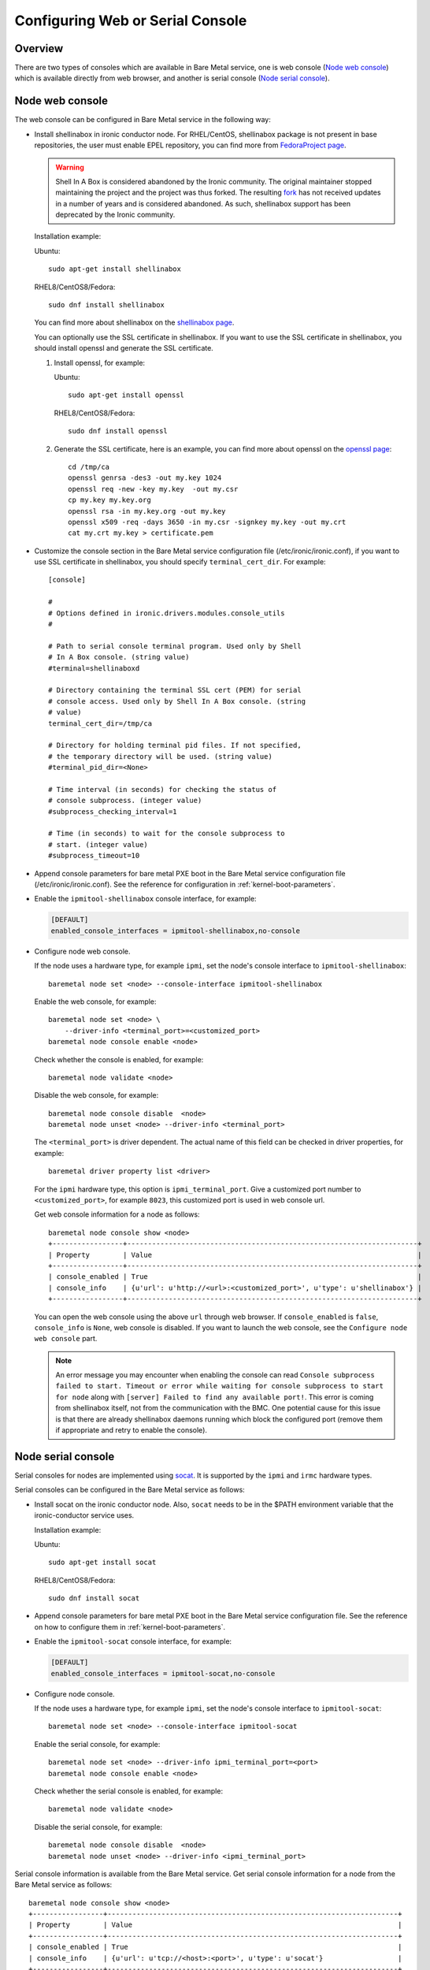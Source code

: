 .. _console:

=================================
Configuring Web or Serial Console
=================================

Overview
--------

There are two types of consoles which are available in Bare Metal service,
one is web console (`Node web console`_) which is available directly from web
browser, and another is serial console (`Node serial console`_).

Node web console
----------------

The web console can be configured in Bare Metal service in the following way:

* Install shellinabox in ironic conductor node. For RHEL/CentOS, shellinabox package
  is not present in base repositories, the user must enable EPEL repository, you can
  find more from `FedoraProject page`_.

  .. warning::

     Shell In A Box is considered abandoned by the Ironic community. The
     original maintainer stopped maintaining the project and the project
     was thus forked. The resulting
     `fork <https://github.com/shellinabox/shellinabox>`_ has not received
     updates in a number of years and is considered abandoned.
     As such, shellinabox support has been deprecated by the Ironic community.

  Installation example:

  Ubuntu::

      sudo apt-get install shellinabox

  RHEL8/CentOS8/Fedora::

       sudo dnf install shellinabox

  You can find more about shellinabox on the `shellinabox page`_.

  You can optionally use the SSL certificate in shellinabox. If you want to use the SSL
  certificate in shellinabox, you should install openssl and generate the SSL certificate.

  1. Install openssl, for example:

     Ubuntu::

         sudo apt-get install openssl

     RHEL8/CentOS8/Fedora::

         sudo dnf install openssl

  2. Generate the SSL certificate, here is an example, you can find more about openssl on
     the `openssl page`_::

        cd /tmp/ca
        openssl genrsa -des3 -out my.key 1024
        openssl req -new -key my.key  -out my.csr
        cp my.key my.key.org
        openssl rsa -in my.key.org -out my.key
        openssl x509 -req -days 3650 -in my.csr -signkey my.key -out my.crt
        cat my.crt my.key > certificate.pem

* Customize the console section in the Bare Metal service configuration
  file (/etc/ironic/ironic.conf), if you want to use SSL certificate in
  shellinabox, you should specify ``terminal_cert_dir``.
  For example::

   [console]

   #
   # Options defined in ironic.drivers.modules.console_utils
   #

   # Path to serial console terminal program. Used only by Shell
   # In A Box console. (string value)
   #terminal=shellinaboxd

   # Directory containing the terminal SSL cert (PEM) for serial
   # console access. Used only by Shell In A Box console. (string
   # value)
   terminal_cert_dir=/tmp/ca

   # Directory for holding terminal pid files. If not specified,
   # the temporary directory will be used. (string value)
   #terminal_pid_dir=<None>

   # Time interval (in seconds) for checking the status of
   # console subprocess. (integer value)
   #subprocess_checking_interval=1

   # Time (in seconds) to wait for the console subprocess to
   # start. (integer value)
   #subprocess_timeout=10

* Append console parameters for bare metal PXE boot in the Bare Metal service
  configuration file (/etc/ironic/ironic.conf). See the reference for
  configuration in :ref:`kernel-boot-parameters`.

* Enable the ``ipmitool-shellinabox`` console interface, for example:

  .. code-block:: ini

    [DEFAULT]
    enabled_console_interfaces = ipmitool-shellinabox,no-console

* Configure node web console.

  If the node uses a hardware type, for example ``ipmi``, set the node's
  console interface to ``ipmitool-shellinabox``::

    baremetal node set <node> --console-interface ipmitool-shellinabox

  Enable the web console, for example::

   baremetal node set <node> \
       --driver-info <terminal_port>=<customized_port>
   baremetal node console enable <node>

  Check whether the console is enabled, for example::

   baremetal node validate <node>

  Disable the web console, for example::

   baremetal node console disable  <node>
   baremetal node unset <node> --driver-info <terminal_port>

  The ``<terminal_port>`` is driver dependent. The actual name of this field can be
  checked in driver properties, for example::

   baremetal driver property list <driver>

  For the ``ipmi`` hardware type, this option is ``ipmi_terminal_port``.
  Give a customized port number to ``<customized_port>``,
  for example ``8023``, this customized port is used in web console url.

  Get web console information for a node as follows::

   baremetal node console show <node>
   +-----------------+----------------------------------------------------------------------+
   | Property        | Value                                                                |
   +-----------------+----------------------------------------------------------------------+
   | console_enabled | True                                                                 |
   | console_info    | {u'url': u'http://<url>:<customized_port>', u'type': u'shellinabox'} |
   +-----------------+----------------------------------------------------------------------+

  You can open the web console using the above ``url`` through web browser. If
  ``console_enabled`` is ``false``, ``console_info`` is ``None``, web console is disabled.
  If you want to launch the web console, see the ``Configure node web console`` part.

  .. note::

     An error message you may encounter when enabling the console can read
     ``Console subprocess failed to start. Timeout or error while waiting for
     console subprocess to start for node`` along with
     ``[server] Failed to find any available port!``. This error is coming from
     shellinabox itself, not from the communication with the BMC. One potential
     cause for this issue is that there are already shellinabox daemons running
     which block the configured port (remove them if appropriate and retry to
     enable the console).

.. _`shellinabox page`: https://code.google.com/archive/p/shellinabox/
.. _`openssl page`: https://www.openssl.org/
.. _`FedoraProject page`: https://fedoraproject.org/wiki/Infrastructure/Mirroring


Node serial console
-------------------

Serial consoles for nodes are implemented using `socat`_. It is supported by
the ``ipmi`` and ``irmc`` hardware types.

Serial consoles can be configured in the Bare Metal service as follows:

* Install socat on the ironic conductor node. Also, ``socat`` needs to be in
  the $PATH environment variable that the ironic-conductor service uses.

  Installation example:

  Ubuntu::

      sudo apt-get install socat

  RHEL8/CentOS8/Fedora::

      sudo dnf install socat

* Append console parameters for bare metal PXE boot in the Bare Metal
  service configuration file. See the reference on how to configure them in
  :ref:`kernel-boot-parameters`.

* Enable the ``ipmitool-socat`` console interface, for example:

  .. code-block:: ini

    [DEFAULT]
    enabled_console_interfaces = ipmitool-socat,no-console

* Configure node console.

  If the node uses a hardware type, for example ``ipmi``, set the node's
  console interface to ``ipmitool-socat``::

    baremetal node set <node> --console-interface ipmitool-socat

  Enable the serial console, for example::

   baremetal node set <node> --driver-info ipmi_terminal_port=<port>
   baremetal node console enable <node>

  Check whether the serial console is enabled, for example::

   baremetal node validate <node>

  Disable the serial console, for example::

   baremetal node console disable  <node>
   baremetal node unset <node> --driver-info <ipmi_terminal_port>

Serial console information is available from the Bare Metal service.  Get
serial console information for a node from the Bare Metal service as follows::

 baremetal node console show <node>
 +-----------------+----------------------------------------------------------------------+
 | Property        | Value                                                                |
 +-----------------+----------------------------------------------------------------------+
 | console_enabled | True                                                                 |
 | console_info    | {u'url': u'tcp://<host>:<port>', u'type': u'socat'}                  |
 +-----------------+----------------------------------------------------------------------+

If ``console_enabled`` is ``false`` or ``console_info`` is ``None`` then
the serial console is disabled. If you want to launch serial console, see the
``Configure node console``.

The node serial console of the Bare Metal service is compatible with the
serial console of the Compute service. Hence, serial consoles to
Bare Metal nodes can be seen and interacted with via the Dashboard service.
In order to achieve that, you need to follow the documentation for
:nova-doc:`Serial Console <admin/remote-console-access.html#serial>`
from the Compute service.

Configuring HA
~~~~~~~~~~~~~~

When using Bare Metal serial console under High Availability (HA)
configuration, you may consider some settings below.

* If you use HAProxy, you may need to set the timeout for both client
  and server sides with appropriate values. Here is an example of the
  configuration for the timeout parameter.

  ::

    frontend nova_serial_console
      bind 192.168.20.30:6083
      timeout client 10m  # This parameter is necessary
      use_backend nova_serial_console if <...>

    backend nova_serial_console
      balance source
      timeout server 10m  # This parameter is necessary
      option  tcpka
      option  tcplog
      server  controller01 192.168.30.11:6083 check inter 2000 rise 2 fall 5
      server  controller02 192.168.30.12:6083 check inter 2000 rise 2 fall 5

* The Compute service's caching feature may need to be enabled in order
  to make the Bare Metal serial console work under a HA configuration.
  Here is an example of a caching configuration in ``nova.conf``.

  .. code-block:: ini

    [cache]
    enabled = true
    backend = dogpile.cache.memcached
    memcache_servers = memcache01:11211,memcache02:11211,memcache03:11211

.. _`socat`: http://www.dest-unreach.org/socat
